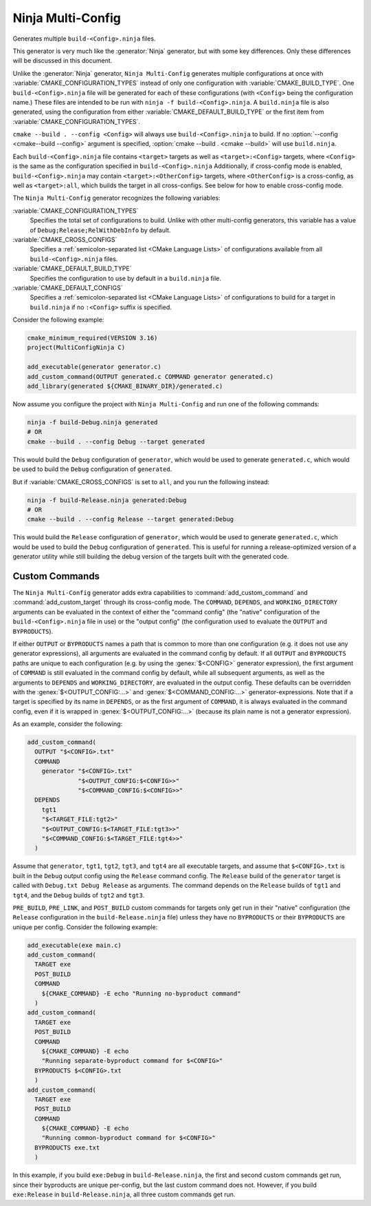 Ninja Multi-Config
------------------

.. versionadded:: 3.17

Generates multiple ``build-<Config>.ninja`` files.

This generator is very much like the :generator:`Ninja` generator, but with
some key differences. Only these differences will be discussed in this
document.

Unlike the :generator:`Ninja` generator, ``Ninja Multi-Config`` generates
multiple configurations at once with :variable:`CMAKE_CONFIGURATION_TYPES`
instead of only one configuration with :variable:`CMAKE_BUILD_TYPE`. One
``build-<Config>.ninja`` file will be generated for each of these
configurations (with ``<Config>`` being the configuration name.) These files
are intended to be run with ``ninja -f build-<Config>.ninja``. A
``build.ninja`` file is also generated, using the configuration from either
:variable:`CMAKE_DEFAULT_BUILD_TYPE` or the first item from
:variable:`CMAKE_CONFIGURATION_TYPES`.

``cmake --build . --config <Config>`` will always use ``build-<Config>.ninja``
to build. If no :option:`--config <cmake--build --config>` argument is
specified, :option:`cmake --build . <cmake --build>` will use ``build.ninja``.

Each ``build-<Config>.ninja`` file contains ``<target>`` targets as well as
``<target>:<Config>`` targets, where ``<Config>`` is the same as the
configuration specified in ``build-<Config>.ninja`` Additionally, if
cross-config mode is enabled, ``build-<Config>.ninja`` may contain
``<target>:<OtherConfig>`` targets, where ``<OtherConfig>`` is a cross-config,
as well as ``<target>:all``, which builds the target in all cross-configs. See
below for how to enable cross-config mode.

The ``Ninja Multi-Config`` generator recognizes the following variables:

:variable:`CMAKE_CONFIGURATION_TYPES`
  Specifies the total set of configurations to build. Unlike with other
  multi-config generators, this variable has a value of
  ``Debug;Release;RelWithDebInfo`` by default.

:variable:`CMAKE_CROSS_CONFIGS`
  Specifies a :ref:`semicolon-separated list <CMake Language Lists>` of
  configurations available from all ``build-<Config>.ninja`` files.

:variable:`CMAKE_DEFAULT_BUILD_TYPE`
  Specifies the configuration to use by default in a ``build.ninja`` file.

:variable:`CMAKE_DEFAULT_CONFIGS`
  Specifies a :ref:`semicolon-separated list <CMake Language Lists>` of
  configurations to build for a target in ``build.ninja``
  if no ``:<Config>`` suffix is specified.

Consider the following example:

.. code-block:: cmake

  cmake_minimum_required(VERSION 3.16)
  project(MultiConfigNinja C)

  add_executable(generator generator.c)
  add_custom_command(OUTPUT generated.c COMMAND generator generated.c)
  add_library(generated ${CMAKE_BINARY_DIR}/generated.c)

Now assume you configure the project with ``Ninja Multi-Config`` and run one of
the following commands:

.. code-block:: shell

  ninja -f build-Debug.ninja generated
  # OR
  cmake --build . --config Debug --target generated

This would build the ``Debug`` configuration of ``generator``, which would be
used to generate ``generated.c``, which would be used to build the ``Debug``
configuration of ``generated``.

But if :variable:`CMAKE_CROSS_CONFIGS` is set to ``all``, and you run the
following instead:

.. code-block:: shell

  ninja -f build-Release.ninja generated:Debug
  # OR
  cmake --build . --config Release --target generated:Debug

This would build the ``Release`` configuration of ``generator``, which would be
used to generate ``generated.c``, which would be used to build the ``Debug``
configuration of ``generated``. This is useful for running a release-optimized
version of a generator utility while still building the debug version of the
targets built with the generated code.

Custom Commands
^^^^^^^^^^^^^^^

.. versionadded:: 3.20

The ``Ninja Multi-Config`` generator adds extra capabilities to
:command:`add_custom_command` and :command:`add_custom_target` through its
cross-config mode. The ``COMMAND``, ``DEPENDS``, and ``WORKING_DIRECTORY``
arguments can be evaluated in the context of either the "command config" (the
"native" configuration of the ``build-<Config>.ninja`` file in use) or the
"output config" (the configuration used to evaluate the ``OUTPUT`` and
``BYPRODUCTS``).

If either ``OUTPUT`` or ``BYPRODUCTS`` names a path that is common to
more than one configuration (e.g. it does not use any generator expressions),
all arguments are evaluated in the command config by default.
If all ``OUTPUT`` and ``BYPRODUCTS`` paths are unique to each configuration
(e.g. by using the :genex:`$<CONFIG>` generator expression), the first argument of
``COMMAND`` is still evaluated in the command config by default, while all
subsequent arguments, as well as the arguments to ``DEPENDS`` and
``WORKING_DIRECTORY``, are evaluated in the output config. These defaults can
be overridden with the :genex:`$<OUTPUT_CONFIG:...>` and :genex:`$<COMMAND_CONFIG:...>`
generator-expressions. Note that if a target is specified by its name in
``DEPENDS``, or as the first argument of ``COMMAND``, it is always evaluated
in the command config, even if it is wrapped in :genex:`$<OUTPUT_CONFIG:...>`
(because its plain name is not a generator expression).

As an example, consider the following:

.. code-block:: cmake

  add_custom_command(
    OUTPUT "$<CONFIG>.txt"
    COMMAND
      generator "$<CONFIG>.txt"
                "$<OUTPUT_CONFIG:$<CONFIG>>"
                "$<COMMAND_CONFIG:$<CONFIG>>"
    DEPENDS
      tgt1
      "$<TARGET_FILE:tgt2>"
      "$<OUTPUT_CONFIG:$<TARGET_FILE:tgt3>>"
      "$<COMMAND_CONFIG:$<TARGET_FILE:tgt4>>"
    )

Assume that ``generator``, ``tgt1``, ``tgt2``, ``tgt3``, and ``tgt4`` are all
executable targets, and assume that ``$<CONFIG>.txt`` is built in the ``Debug``
output config using the ``Release`` command config. The ``Release`` build of
the ``generator`` target is called with ``Debug.txt Debug Release`` as
arguments. The command depends on the ``Release`` builds of ``tgt1`` and
``tgt4``, and the ``Debug`` builds of ``tgt2`` and ``tgt3``.

``PRE_BUILD``, ``PRE_LINK``, and ``POST_BUILD`` custom commands for targets
only get run in their "native" configuration (the ``Release`` configuration in
the ``build-Release.ninja`` file) unless they have no ``BYPRODUCTS`` or their
``BYPRODUCTS`` are unique per config. Consider the following example:

.. code-block:: cmake

  add_executable(exe main.c)
  add_custom_command(
    TARGET exe
    POST_BUILD
    COMMAND
      ${CMAKE_COMMAND} -E echo "Running no-byproduct command"
    )
  add_custom_command(
    TARGET exe
    POST_BUILD
    COMMAND
      ${CMAKE_COMMAND} -E echo
      "Running separate-byproduct command for $<CONFIG>"
    BYPRODUCTS $<CONFIG>.txt
    )
  add_custom_command(
    TARGET exe
    POST_BUILD
    COMMAND
      ${CMAKE_COMMAND} -E echo
      "Running common-byproduct command for $<CONFIG>"
    BYPRODUCTS exe.txt
    )

In this example, if you build ``exe:Debug`` in ``build-Release.ninja``, the
first and second custom commands get run, since their byproducts are unique
per-config, but the last custom command does not. However, if you build
``exe:Release`` in ``build-Release.ninja``, all three custom commands get run.
